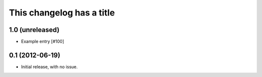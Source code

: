 This changelog has a title
**************************

1.0 (unreleased)
================

- Example entry [#100]

0.1 (2012-06-19)
================

- Initial release, with no issue.
